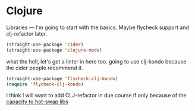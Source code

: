 # -*- in-config-file: t; lexical-binding: t  -*-

* Clojure

Libraries --- I'm going to start with the basics.  Maybe flycheck support and clj-refactor later.  

#+BEGIN_SRC emacs-lisp
(straight-use-package 'cider)
(straight-use-package 'clojure-mode)
#+END_SRC


what the hell, let's get a linter in here too.  going to use clj-kondo because the cider people recommend it.

#+BEGIN_SRC emacs-lisp
(straight-use-package 'flycheck-clj-kondo)
(require 'flycheck-clj-kondo)
#+END_SRC

I think I will want to add CLJ-refactor in due course if only because of the [[https://github.com/clojure-emacs/clj-refactor.el/wiki/cljr-add-project-dependency][capacity to hot-swap libs]]

